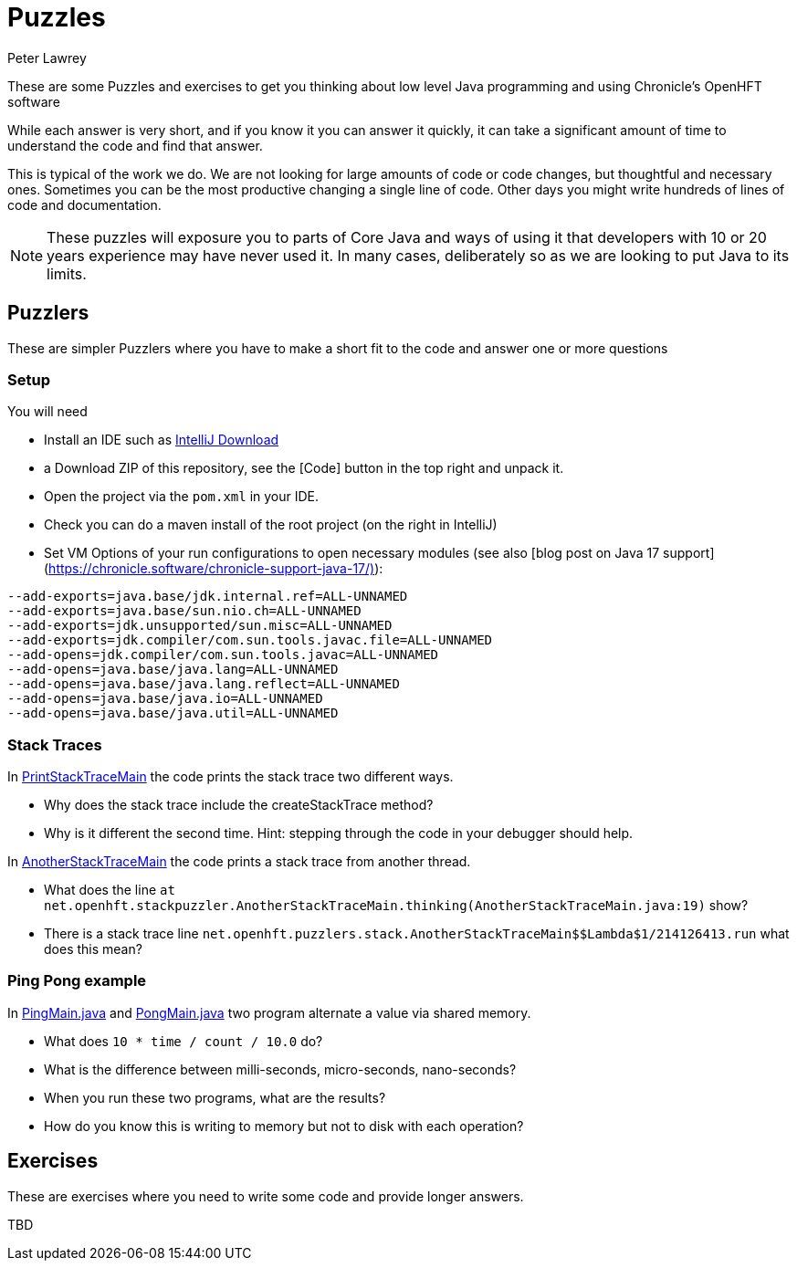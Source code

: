 = Puzzles
Peter Lawrey

These are some Puzzles and exercises to get you thinking about low level Java programming and using Chronicle's OpenHFT software

While each answer is very short, and if you know it you can answer it quickly, it can take a significant amount of time to understand the code and find that answer.

This is typical of the work we do.
We are not looking for large amounts of code or code changes, but thoughtful and necessary ones.
Sometimes you can be the most productive changing a single line of code.
Other days you might write hundreds of lines of code and documentation.

NOTE: These puzzles will exposure you to parts of Core Java and ways of using it that developers with 10 or 20 years experience may have never used it.
In many cases, deliberately so as we are looking to put Java to its limits.

== Puzzlers

These are simpler Puzzlers where you have to make a short fit to the code and answer one or more questions

=== Setup

You will need

- Install an IDE such as link:https://www.jetbrains.com/idea/download/[IntelliJ Download]
- a Download ZIP of this repository, see the [Code] button in the top right and unpack it.
- Open the project via the `pom.xml` in your IDE.
- Check you can do a maven install of the root project (on the right in IntelliJ)
- Set VM Options of your run configurations to open necessary modules (see also [blog post on Java 17 support](https://chronicle.software/chronicle-support-java-17/)):
```
--add-exports=java.base/jdk.internal.ref=ALL-UNNAMED
--add-exports=java.base/sun.nio.ch=ALL-UNNAMED
--add-exports=jdk.unsupported/sun.misc=ALL-UNNAMED
--add-exports=jdk.compiler/com.sun.tools.javac.file=ALL-UNNAMED
--add-opens=jdk.compiler/com.sun.tools.javac=ALL-UNNAMED
--add-opens=java.base/java.lang=ALL-UNNAMED
--add-opens=java.base/java.lang.reflect=ALL-UNNAMED
--add-opens=java.base/java.io=ALL-UNNAMED
--add-opens=java.base/java.util=ALL-UNNAMED
```

=== Stack Traces

In link:https://github.com/OpenHFT/Puzzles/blob/main/Puzzlers/stack/src/main/java/net/openhft/stackpuzzler/PrintStackTraceMain.java[PrintStackTraceMain] the code prints the stack trace two different ways.

- Why does the stack trace include the createStackTrace method?
- Why is it different the second time. Hint: stepping through the code in your debugger should help.

In link:https://github.com/OpenHFT/Puzzles/blob/main/Puzzlers/stack/src/main/java/net/openhft/stackpuzzler/AnotherStackTraceMain.java[AnotherStackTraceMain] the code prints a stack trace from another thread.

- What does the line `at net.openhft.stackpuzzler.AnotherStackTraceMain.thinking(AnotherStackTraceMain.java:19)` show?
- There is a stack trace line `net.openhft.puzzlers.stack.AnotherStackTraceMain$$Lambda$1/214126413.run` what does this mean?

=== Ping Pong example

In link:https://github.com/OpenHFT/Puzzles/blob/main/Puzzlers/CAS/src/main/java/net/openhft/caspuzzler/PingMain.java[PingMain.java] and link:https://github.com/OpenHFT/Puzzles/blob/main/Puzzlers/CAS/src/main/java/net/openhft/caspuzzler/PongMain.java[PongMain.java] two program alternate a value via shared memory.

- What does `10 * time / count / 10.0` do?
- What is the difference between milli-seconds, micro-seconds, nano-seconds?
- When you run these two programs, what are the results? 
- How do you know this is writing to memory but not to disk with each operation?

== Exercises

These are exercises where you need to write some code and provide longer answers.

TBD

